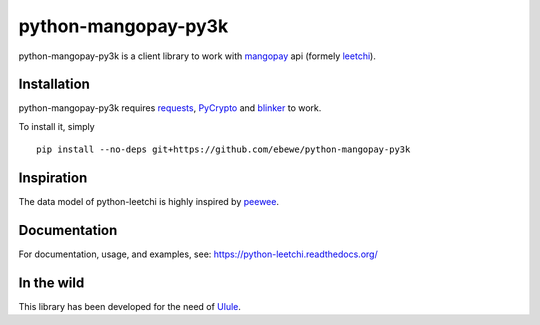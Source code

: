 ==============
python-mangopay-py3k
==============

python-mangopay-py3k is a client library to work with `mangopay <http://www.mangopay.com/>`_
api (formely `leetchi <http://www.leetchi.com/>`_).

Installation
------------

python-mangopay-py3k requires requests_, PyCrypto_ and blinker_ to work.

.. _requests: http://docs.python-requests.org/en/latest/
.. _PyCrypto: https://pypi.python.org/pypi/pycrypto
.. _blinker: https://pypi.python.org/pypi/blinker

To install it, simply ::

	pip install --no-deps git+https://github.com/ebewe/python-mangopay-py3k


Inspiration
-----------

The data model of python-leetchi is highly inspired by `peewee <https://github.com/coleifer/peewee>`_.

Documentation
-------------

For documentation, usage, and examples, see:
https://python-leetchi.readthedocs.org/

In the wild
-----------

This library has been developed for the need of `Ulule <http://ulule.com>`_.
